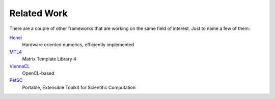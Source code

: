 ************
Related Work
************

There are a couple of other frameworks that are working on the same field of
interest. Just to name a few of them:
   
`Honei`_
    Hardware oriented numerics, efficiently implemented

`MTL4`_
    Matrix Template Library 4

`ViennaCL`_
    OpenCL-based

`PetSC`_
    Portable, Extensible Toolkit for Scientific Computation

.. _Honei : http://dribbroc.github.com/HONEI/
.. _MTL4 : http://www.simunova.com/de/node/65
.. _ViennaCL : http://viennacl.sourceforge.net/
.. _PetSC : http://www.mcs.anl.gov/petsc/
